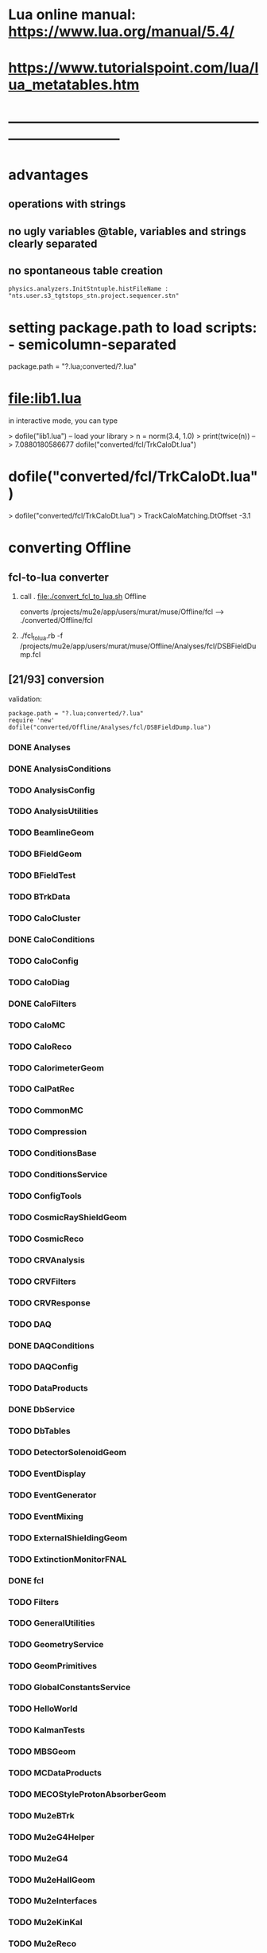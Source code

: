 #+startup:fold
* Lua online manual: https://www.lua.org/manual/5.4/
*  https://www.tutorialspoint.com/lua/lua_metatables.htm
* ------------------------------------------------------------------------------
* advantages
** operations with strings
** no ugly variables @table, variables and strings clearly separated
** no spontaneous table creation    
#+begin_src 
physics.analyzers.InitStntuple.histFileName : "nts.user.s3_tgtstops_stn.project.sequencer.stn"
#+end_src
* setting package.path to load scripts: - semicolumn-separated               
package.path = "?.lua;converted/?.lua"
* file:lib1.lua                                                              

    in interactive mode, you can type

    > dofile("lib1.lua")   -- load your library
    > n = norm(3.4, 1.0)
    > print(twice(n))      --> 7.0880180586677
dofile("converted/fcl/TrkCaloDt.lua")

* dofile("converted/fcl/TrkCaloDt.lua")                                      
> dofile("converted/fcl/TrkCaloDt.lua")
> TrackCaloMatching.DtOffset
-3.1
* converting Offline
** fcl-to-lua converter
   1) call . file:./convert_fcl_to_lua.sh Offline

      converts /projects/mu2e/app/users/murat/muse/Offline/fcl --> ./converted/Offline/fcl

   2) ./fcl_to_lua.rb -f /projects/mu2e/app/users/murat/muse/Offline/Analyses/fcl/DSBFieldDump.fcl
** [21/93] conversion
    validation:
#+begin_src 
    package.path = "?.lua;converted/?.lua"
    require 'new'
    dofile("converted/Offline/Analyses/fcl/DSBFieldDump.lua")
#+end_src 
*** DONE Analyses
*** DONE AnalysisConditions
*** TODO AnalysisConfig
*** TODO AnalysisUtilities
*** TODO BeamlineGeom
*** TODO BFieldGeom
*** TODO BFieldTest
*** TODO BTrkData
*** TODO CaloCluster
*** DONE CaloConditions
*** TODO CaloConfig
*** TODO CaloDiag
*** DONE CaloFilters
*** TODO CaloMC
*** TODO CaloReco
*** TODO CalorimeterGeom
*** TODO CalPatRec
*** TODO CommonMC
*** TODO Compression
*** TODO ConditionsBase
*** TODO ConditionsService
*** TODO ConfigTools
*** TODO CosmicRayShieldGeom
*** TODO CosmicReco
*** TODO CRVAnalysis
*** TODO CRVFilters
*** TODO CRVResponse
*** TODO DAQ
*** DONE DAQConditions
*** TODO DAQConfig
*** TODO DataProducts
*** DONE DbService
*** TODO DbTables
*** TODO DetectorSolenoidGeom
*** TODO EventDisplay
*** TODO EventGenerator
*** TODO EventMixing
*** TODO ExternalShieldingGeom
*** TODO ExtinctionMonitorFNAL
*** DONE fcl
*** TODO Filters
*** TODO GeneralUtilities
*** TODO GeometryService
*** TODO GeomPrimitives
*** TODO GlobalConstantsService
*** TODO HelloWorld
*** TODO KalmanTests
*** TODO MBSGeom
*** TODO MCDataProducts
*** TODO MECOStyleProtonAbsorberGeom
*** TODO Mu2eBTrk
*** TODO Mu2eG4Helper
*** TODO Mu2eG4
*** TODO Mu2eHallGeom
*** TODO Mu2eInterfaces
*** TODO Mu2eKinKal
*** TODO Mu2eReco
*** TODO Mu2eUtilities
*** TODO ParticleID
*** DONE Print
*** DONE ProditionsService
*** DONE ProductionSolenoidGeom
*** DONE ProtonBeamDumpGeom
*** DONE ProductionTargetGeom
*** DONE PTMGeom
*** DONE Sandbox
*** DONE RecoDataProducts
*** TODO SeedService
*** TODO ServicesGeom
*** DONE SimulationConditions
*** DONE SimulationConfig              no fcl
*** DONE Sources
*** DONE STMConditions
*** TODO STMConfig
*** TODO STMGeom
*** TODO STMReco
*** TODO StoppingTargetGeom
*** TODO TestTools
*** TODO TEveEventDisplay
*** TODO TrackCaloMatching
*** DONE TrackerConditions
*** TODO TrackerConfig
*** TODO TrackerGeom
*** TODO TrackerMC
*** TODO Trigger
*** TODO TrkDiag
*** TODO TrkExt
*** TODO TrkFilters
*** TODO TrkHitReco
*** TODO TrkPatRec
*** TODO TrkReco
*** TODO UtilityModules
*** DONE Validation

check: dofile("converted/fcl/minimalMessageService.lua")



* ------------------------------------------------------------------------------

